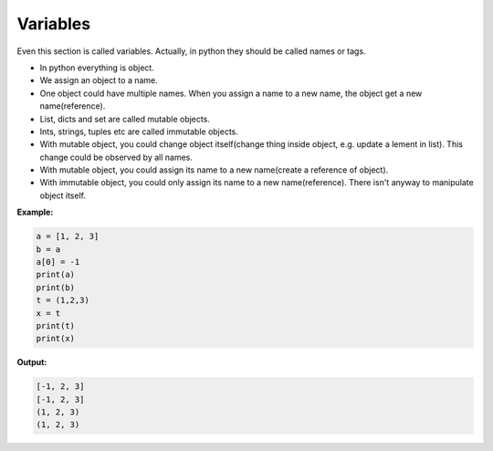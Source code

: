 =========
Variables
=========

Even this section is called variables. Actually, in python they should be called names or tags.

* In python everything is object.
* We assign an object to a name.
* One object could have multiple names. When you assign a name to a new name, the object get a new name(reference).
* List, dicts and set are called mutable objects.
* Ints, strings, tuples etc are called immutable objects.
* With mutable object, you could change object itself(change thing inside object, e.g. update a lement in list). This change could be observed by all names.
* With mutable object, you could assign its name to a new name(create a reference of object).
* With immutable object, you could only assign its name to a new name(reference). There isn't anyway to manipulate object itself.

**Example:**

.. code:: python
  
  a = [1, 2, 3]
  b = a
  a[0] = -1
  print(a)
  print(b)
  t = (1,2,3)
  x = t
  print(t)
  print(x)

**Output:**

.. code:: python

  [-1, 2, 3]
  [-1, 2, 3]
  (1, 2, 3)
  (1, 2, 3)  
